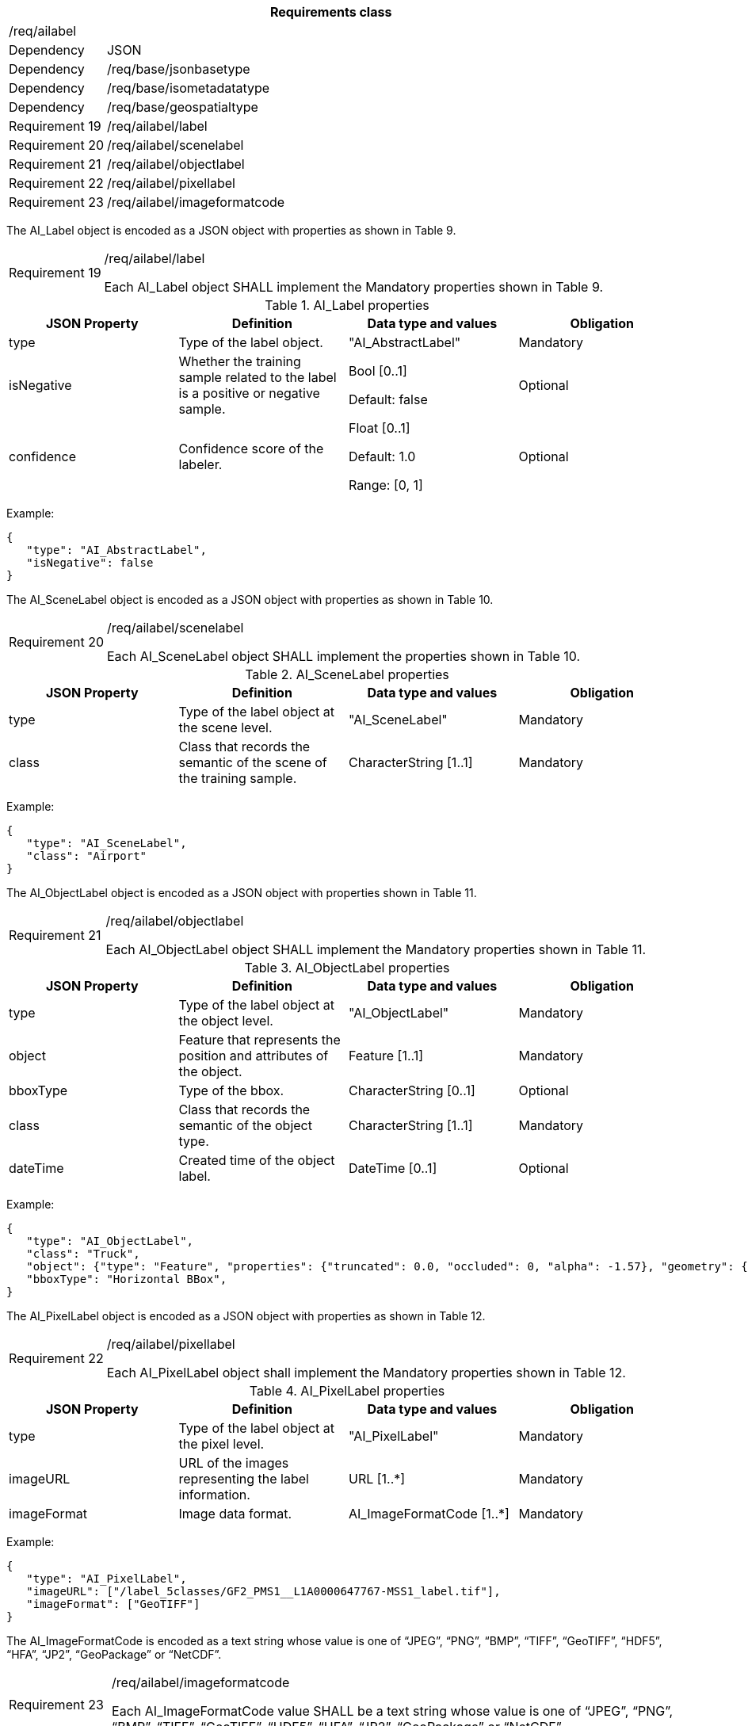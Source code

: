 [width="100%",cols="15%,85%",options="header",]
|===
2+|*Requirements class* 
2+|/req/ailabel
|Dependency |JSON
|Dependency |/req/base/jsonbasetype
|Dependency |/req/base/isometadatatype
|Dependency |/req/base/geospatialtype
|Requirement 19 |/req/ailabel/label
|Requirement 20 |/req/ailabel/scenelabel
|Requirement 21 |/req/ailabel/objectlabel
|Requirement 22 |/req/ailabel/pixellabel
|Requirement 23 |/req/ailabel/imageformatcode
|===

The AI_Label object is encoded as a JSON object with properties as shown in Table 9.

[width="100%",cols="15%,85%",]
|===
|Requirement 19 |/req/ailabel/label

Each AI_Label object SHALL implement the Mandatory properties shown in Table 9.
|===

.AI_Label properties
[width="100%",cols="25%,25%,25%,25%",options="header",]
|===
|JSON Property |Definition |Data type and values |Obligation
|type |Type of the label object. |"AI_AbstractLabel" |Mandatory
|isNegative |Whether the training sample related to the label is a positive or negative sample. |Bool [0..1] 

Default: false |Optional
|confidence |Confidence score of the labeler.  |Float [0..1] 

Default: 1.0 

Range: [0, 1] |Optional
|===

Example:

 {
    "type": "AI_AbstractLabel",
    "isNegative": false
 }

The AI_SceneLabel object is encoded as a JSON object with properties as shown in Table 10.

[width="100%",cols="15%,85%",]
|===
|Requirement 20 |/req/ailabel/scenelabel

Each AI_SceneLabel object SHALL implement the properties shown in Table 10.
|===

.AI_SceneLabel properties
[width="100%",cols="25%,25%,25%,25%",options="header",]
|===
|JSON Property |Definition |Data type and values |Obligation
|type |Type of the label object at the scene level. |"AI_SceneLabel" |Mandatory
|class |Class that records the semantic of the scene of the training sample. |CharacterString [1..1] |Mandatory
|===

Example:

 {
    "type": "AI_SceneLabel",
    "class": "Airport"
 }

The AI_ObjectLabel object is encoded as a JSON object with properties shown in Table 11.

[width="100%",cols="15%,85%",]
|===
|Requirement 21 |/req/ailabel/objectlabel

Each AI_ObjectLabel object SHALL implement the Mandatory properties shown in Table 11.
|===

.AI_ObjectLabel properties
[width="100%",cols="25%,25%,25%,25%",options="header",]
|===
|JSON Property |Definition |Data type and values |Obligation
|type |Type of the label object at the object level. |"AI_ObjectLabel" |Mandatory
|object |Feature that represents the position and attributes of the object.  |Feature [1..1] |Mandatory
|bboxType |Type of the bbox. |CharacterString [0..1] |Optional
|class |Class that records the semantic of the object type. |CharacterString [1..1] |Mandatory
|dateTime |Created time of the object label. |DateTime [0..1] |Optional
|===

Example:

 {
    "type": "AI_ObjectLabel",
    "class": "Truck", 
    "object": {"type": "Feature", "properties": {"truncated": 0.0, "occluded": 0, "alpha": -1.57}, "geometry": {"type": "Polygon", "coordinates": [[2257.0, 332.0], [2271.0, 332.0], [2271.0, 350.0], [2257.0, 350.0], [2257.0, 332.0]]}, 
    "bboxType": "Horizontal BBox", 
 }

The AI_PixelLabel object is encoded as a JSON object with properties as shown in Table 12.

[width="100%",cols="15%,85%",]
|===
|Requirement 22 |/req/ailabel/pixellabel

Each AI_PixelLabel object shall implement the Mandatory properties shown in Table 12.
|===

.AI_PixelLabel properties
[width="100%",cols="25%,25%,25%,25%",options="header",]
|===
|JSON Property |Definition |Data type and values |Obligation
|type |Type of the label object at the pixel level. |"AI_PixelLabel" |Mandatory
|imageURL |URL of the images representing the label information. |URL [1..*] |Mandatory
|imageFormat |Image data format. |AI_ImageFormatCode [1..*] |Mandatory
|===

Example:

 {
    "type": "AI_PixelLabel",
    "imageURL": ["/label_5classes/GF2_PMS1__L1A0000647767-MSS1_label.tif"],
    "imageFormat": ["GeoTIFF"]
 }

The AI_ImageFormatCode is encoded as a text string whose value is one of “JPEG”, “PNG”, “BMP”, “TIFF”, “GeoTIFF”, “HDF5”, “HFA”, “JP2”, “GeoPackage” or “NetCDF”.

[width="100%",cols="15%,85%",]
|===
|Requirement 23 |/req/ailabel/imageformatcode

Each AI_ImageFormatCode value SHALL be a text string whose value is one of “JPEG”, “PNG”, “BMP”, “TIFF”, “GeoTIFF”, “HDF5”, “HFA”, “JP2”, “GeoPackage” or “NetCDF”.
|===

Examples:

 a)	"JEPG" 
 b)	"PNG"
 c)	"TIFF"